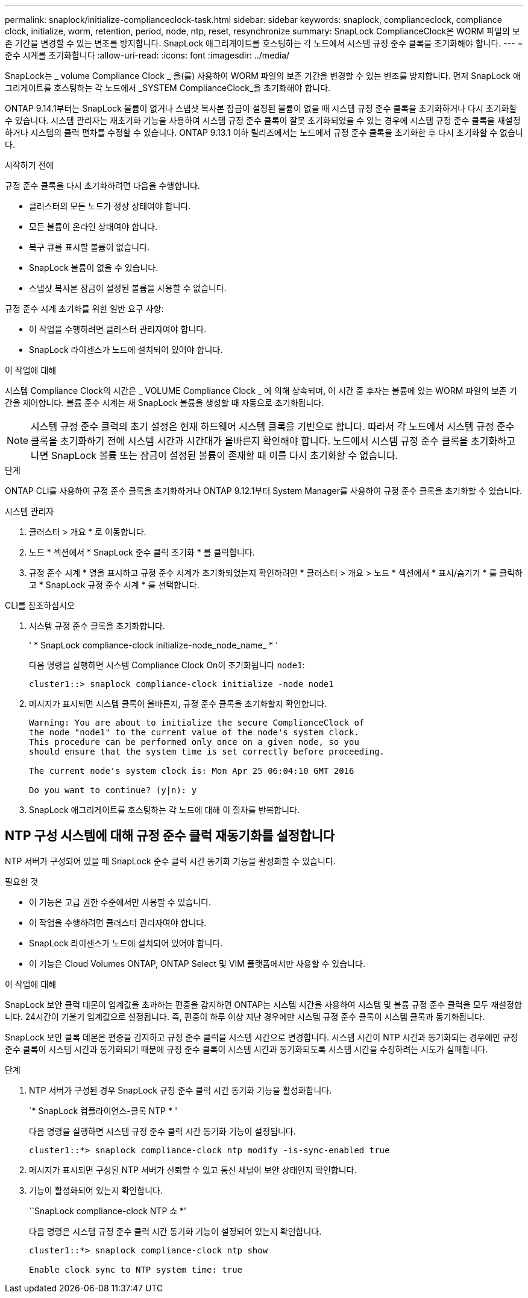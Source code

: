 ---
permalink: snaplock/initialize-complianceclock-task.html 
sidebar: sidebar 
keywords: snaplock, complianceclock, compliance clock, initialize, worm, retention, period, node, ntp, reset, resynchronize 
summary: SnapLock ComplianceClock은 WORM 파일의 보존 기간을 변경할 수 있는 변조를 방지합니다. SnapLock 애그리게이트를 호스팅하는 각 노드에서 시스템 규정 준수 클록을 초기화해야 합니다.  
---
= 준수 시계를 초기화합니다
:allow-uri-read: 
:icons: font
:imagesdir: ../media/


[role="lead"]
SnapLock는 _ volume Compliance Clock _ 을(를) 사용하여 WORM 파일의 보존 기간을 변경할 수 있는 변조를 방지합니다. 먼저 SnapLock 애그리게이트를 호스팅하는 각 노드에서 _SYSTEM ComplianceClock_을 초기화해야 합니다.

ONTAP 9.14.1부터는 SnapLock 볼륨이 없거나 스냅샷 복사본 잠금이 설정된 볼륨이 없을 때 시스템 규정 준수 클록을 초기화하거나 다시 초기화할 수 있습니다. 시스템 관리자는 재초기화 기능을 사용하여 시스템 규정 준수 클록이 잘못 초기화되었을 수 있는 경우에 시스템 규정 준수 클록을 재설정하거나 시스템의 클럭 편차를 수정할 수 있습니다. ONTAP 9.13.1 이하 릴리즈에서는 노드에서 규정 준수 클록을 초기화한 후 다시 초기화할 수 없습니다.

.시작하기 전에
규정 준수 클록을 다시 초기화하려면 다음을 수행합니다.

* 클러스터의 모든 노드가 정상 상태여야 합니다.
* 모든 볼륨이 온라인 상태여야 합니다.
* 복구 큐를 표시할 볼륨이 없습니다.
* SnapLock 볼륨이 없을 수 있습니다.
* 스냅샷 복사본 잠금이 설정된 볼륨을 사용할 수 없습니다.


규정 준수 시계 초기화를 위한 일반 요구 사항:

* 이 작업을 수행하려면 클러스터 관리자여야 합니다.
* SnapLock 라이센스가 노드에 설치되어 있어야 합니다.


.이 작업에 대해
시스템 Compliance Clock의 시간은 _ VOLUME Compliance Clock _ 에 의해 상속되며, 이 시간 중 후자는 볼륨에 있는 WORM 파일의 보존 기간을 제어합니다. 볼륨 준수 시계는 새 SnapLock 볼륨을 생성할 때 자동으로 초기화됩니다.

[NOTE]
====
시스템 규정 준수 클럭의 초기 설정은 현재 하드웨어 시스템 클록을 기반으로 합니다. 따라서 각 노드에서 시스템 규정 준수 클록을 초기화하기 전에 시스템 시간과 시간대가 올바른지 확인해야 합니다. 노드에서 시스템 규정 준수 클록을 초기화하고 나면 SnapLock 볼륨 또는 잠금이 설정된 볼륨이 존재할 때 이를 다시 초기화할 수 없습니다.

====
.단계
ONTAP CLI를 사용하여 규정 준수 클록을 초기화하거나 ONTAP 9.12.1부터 System Manager를 사용하여 규정 준수 클록을 초기화할 수 있습니다.

[role="tabbed-block"]
====
.시스템 관리자
--
. 클러스터 > 개요 * 로 이동합니다.
. 노드 * 섹션에서 * SnapLock 준수 클럭 초기화 * 를 클릭합니다.
. 규정 준수 시계 * 열을 표시하고 규정 준수 시계가 초기화되었는지 확인하려면 * 클러스터 > 개요 > 노드 * 섹션에서 * 표시/숨기기 * 를 클릭하고 * SnapLock 규정 준수 시계 * 를 선택합니다.


--
--
.CLI를 참조하십시오
. 시스템 규정 준수 클록을 초기화합니다.
+
' * SnapLock compliance-clock initialize-node_node_name_ * '

+
다음 명령을 실행하면 시스템 Compliance Clock On이 초기화됩니다 `node1`:

+
[listing]
----
cluster1::> snaplock compliance-clock initialize -node node1
----
. 메시지가 표시되면 시스템 클록이 올바른지, 규정 준수 클록을 초기화할지 확인합니다.
+
[listing]
----
Warning: You are about to initialize the secure ComplianceClock of
the node "node1" to the current value of the node's system clock.
This procedure can be performed only once on a given node, so you
should ensure that the system time is set correctly before proceeding.

The current node's system clock is: Mon Apr 25 06:04:10 GMT 2016

Do you want to continue? (y|n): y
----
. SnapLock 애그리게이트를 호스팅하는 각 노드에 대해 이 절차를 반복합니다.


--
====


== NTP 구성 시스템에 대해 규정 준수 클럭 재동기화를 설정합니다

NTP 서버가 구성되어 있을 때 SnapLock 준수 클럭 시간 동기화 기능을 활성화할 수 있습니다.

.필요한 것
* 이 기능은 고급 권한 수준에서만 사용할 수 있습니다.
* 이 작업을 수행하려면 클러스터 관리자여야 합니다.
* SnapLock 라이센스가 노드에 설치되어 있어야 합니다.
* 이 기능은 Cloud Volumes ONTAP, ONTAP Select 및 VIM 플랫폼에서만 사용할 수 있습니다.


.이 작업에 대해
SnapLock 보안 클럭 데몬이 임계값을 초과하는 편중을 감지하면 ONTAP는 시스템 시간을 사용하여 시스템 및 볼륨 규정 준수 클럭을 모두 재설정합니다. 24시간이 기울기 임계값으로 설정됩니다. 즉, 편중이 하루 이상 지난 경우에만 시스템 규정 준수 클록이 시스템 클록과 동기화됩니다.

SnapLock 보안 클록 데몬은 편중을 감지하고 규정 준수 클럭을 시스템 시간으로 변경합니다. 시스템 시간이 NTP 시간과 동기화되는 경우에만 규정 준수 클록이 시스템 시간과 동기화되기 때문에 규정 준수 클록이 시스템 시간과 동기화되도록 시스템 시간을 수정하려는 시도가 실패합니다.

.단계
. NTP 서버가 구성된 경우 SnapLock 규정 준수 클럭 시간 동기화 기능을 활성화합니다.
+
`* SnapLock 컴플라이언스-클록 NTP * '

+
다음 명령을 실행하면 시스템 규정 준수 클럭 시간 동기화 기능이 설정됩니다.

+
[listing]
----
cluster1::*> snaplock compliance-clock ntp modify -is-sync-enabled true
----
. 메시지가 표시되면 구성된 NTP 서버가 신뢰할 수 있고 통신 채널이 보안 상태인지 확인합니다.
. 기능이 활성화되어 있는지 확인합니다.
+
``SnapLock compliance-clock NTP 쇼 *’

+
다음 명령은 시스템 규정 준수 클럭 시간 동기화 기능이 설정되어 있는지 확인합니다.

+
[listing]
----
cluster1::*> snaplock compliance-clock ntp show

Enable clock sync to NTP system time: true
----

